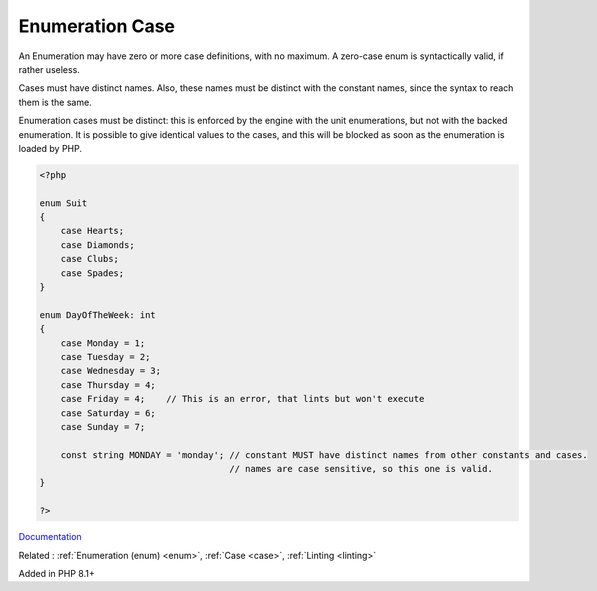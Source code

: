 .. _enum-case:
.. meta::
	:description:
		Enumeration Case: An Enumeration may have zero or more case definitions, with no maximum.
	:twitter:card: summary_large_image
	:twitter:site: @exakat
	:twitter:title: Enumeration Case
	:twitter:description: Enumeration Case: An Enumeration may have zero or more case definitions, with no maximum
	:twitter:creator: @exakat
	:twitter:image:src: https://php-dictionary.readthedocs.io/en/latest/_static/logo.png
	:og:image: https://php-dictionary.readthedocs.io/en/latest/_static/logo.png
	:og:title: Enumeration Case
	:og:type: article
	:og:description: An Enumeration may have zero or more case definitions, with no maximum
	:og:url: https://php-dictionary.readthedocs.io/en/latest/dictionary/enum-case.ini.html
	:og:locale: en
.. raw:: html

	<script type="application/ld+json">{"@context":"https:\/\/schema.org","@graph":[{"@type":"WebPage","@id":"https:\/\/php-dictionary.readthedocs.io\/en\/latest\/tips\/debug_zval_dump.html","url":"https:\/\/php-dictionary.readthedocs.io\/en\/latest\/tips\/debug_zval_dump.html","name":"Enumeration Case","isPartOf":{"@id":"https:\/\/www.exakat.io\/"},"datePublished":"Fri, 27 Jun 2025 16:27:50 +0000","dateModified":"Fri, 27 Jun 2025 16:27:50 +0000","description":"An Enumeration may have zero or more case definitions, with no maximum","inLanguage":"en-US","potentialAction":[{"@type":"ReadAction","target":["https:\/\/php-dictionary.readthedocs.io\/en\/latest\/dictionary\/Enumeration Case.html"]}]},{"@type":"WebSite","@id":"https:\/\/www.exakat.io\/","url":"https:\/\/www.exakat.io\/","name":"Exakat","description":"Smart PHP static analysis","inLanguage":"en-US"}]}</script>


Enumeration Case
----------------

An Enumeration may have zero or more case definitions, with no maximum. A zero-case enum is syntactically valid, if rather useless.

Cases must have distinct names. Also, these names must be distinct with the constant names, since the syntax to reach them is the same.

Enumeration cases must be distinct: this is enforced by the engine with the unit enumerations, but not with the backed enumeration. It is possible to give identical values to the cases, and this will be blocked as soon as the enumeration is loaded by PHP.

.. code-block:: php
   
   <?php
   
   enum Suit
   {
       case Hearts;
       case Diamonds;
       case Clubs;
       case Spades;
   }
   
   enum DayOfTheWeek: int
   {
       case Monday = 1;
       case Tuesday = 2;
       case Wednesday = 3;
       case Thursday = 4;
       case Friday = 4;    // This is an error, that lints but won't execute
       case Saturday = 6;
       case Sunday = 7;
       
       const string MONDAY = 'monday'; // constant MUST have distinct names from other constants and cases. 
                                       // names are case sensitive, so this one is valid.
   }
   
   ?>


`Documentation <https://www.php.net/manual/en/language.enumerations.basics.php>`__

Related : :ref:`Enumeration (enum) <enum>`, :ref:`Case <case>`, :ref:`Linting <linting>`

Added in PHP 8.1+
